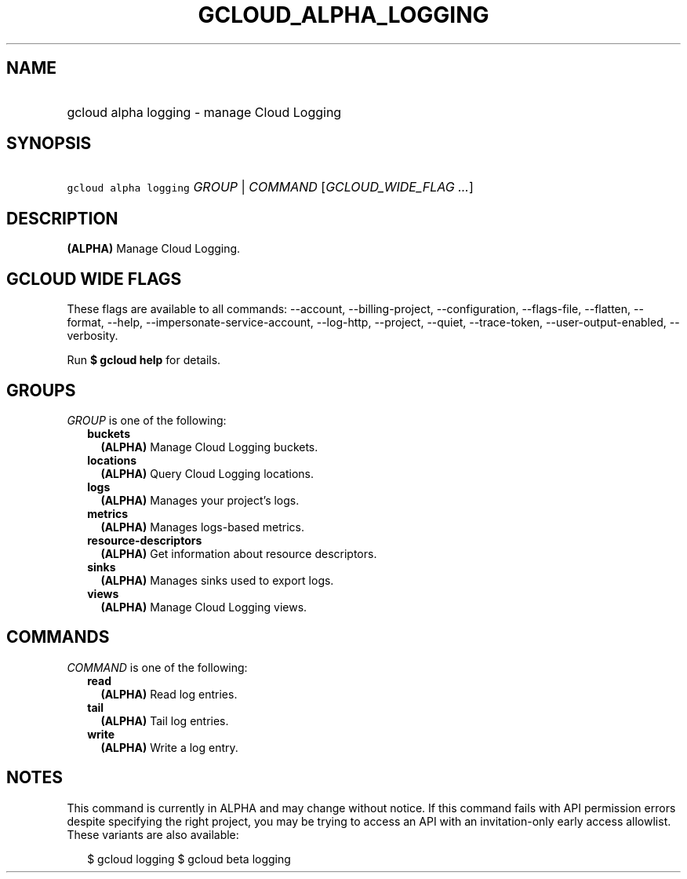 
.TH "GCLOUD_ALPHA_LOGGING" 1



.SH "NAME"
.HP
gcloud alpha logging \- manage Cloud Logging



.SH "SYNOPSIS"
.HP
\f5gcloud alpha logging\fR \fIGROUP\fR | \fICOMMAND\fR [\fIGCLOUD_WIDE_FLAG\ ...\fR]



.SH "DESCRIPTION"

\fB(ALPHA)\fR Manage Cloud Logging.



.SH "GCLOUD WIDE FLAGS"

These flags are available to all commands: \-\-account, \-\-billing\-project,
\-\-configuration, \-\-flags\-file, \-\-flatten, \-\-format, \-\-help,
\-\-impersonate\-service\-account, \-\-log\-http, \-\-project, \-\-quiet,
\-\-trace\-token, \-\-user\-output\-enabled, \-\-verbosity.

Run \fB$ gcloud help\fR for details.



.SH "GROUPS"

\f5\fIGROUP\fR\fR is one of the following:

.RS 2m
.TP 2m
\fBbuckets\fR
\fB(ALPHA)\fR Manage Cloud Logging buckets.

.TP 2m
\fBlocations\fR
\fB(ALPHA)\fR Query Cloud Logging locations.

.TP 2m
\fBlogs\fR
\fB(ALPHA)\fR Manages your project's logs.

.TP 2m
\fBmetrics\fR
\fB(ALPHA)\fR Manages logs\-based metrics.

.TP 2m
\fBresource\-descriptors\fR
\fB(ALPHA)\fR Get information about resource descriptors.

.TP 2m
\fBsinks\fR
\fB(ALPHA)\fR Manages sinks used to export logs.

.TP 2m
\fBviews\fR
\fB(ALPHA)\fR Manage Cloud Logging views.


.RE
.sp

.SH "COMMANDS"

\f5\fICOMMAND\fR\fR is one of the following:

.RS 2m
.TP 2m
\fBread\fR
\fB(ALPHA)\fR Read log entries.

.TP 2m
\fBtail\fR
\fB(ALPHA)\fR Tail log entries.

.TP 2m
\fBwrite\fR
\fB(ALPHA)\fR Write a log entry.


.RE
.sp

.SH "NOTES"

This command is currently in ALPHA and may change without notice. If this
command fails with API permission errors despite specifying the right project,
you may be trying to access an API with an invitation\-only early access
allowlist. These variants are also available:

.RS 2m
$ gcloud logging
$ gcloud beta logging
.RE

